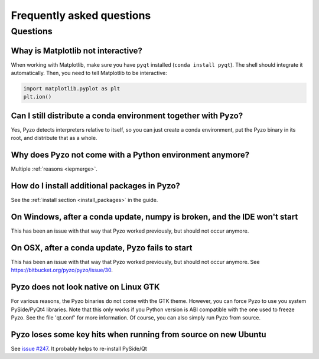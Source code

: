 .. _faq:

--------------------------
Frequently asked questions
--------------------------

Questions
---------


Whay is Matplotlib not interactive?
===================================

When working with Matplotlib, make sure you have ``pyqt`` installed
(``conda install pyqt``). The shell should integrate it automatically.
Then, you need to tell Matplotlib to be interactive:
    
.. code-block:: python

    import matplotlib.pyplot as plt
    plt.ion()


Can I still distribute a conda environment together with Pyzo?
==============================================================

Yes, Pyzo detects interpreters relative to itself, so you can just
create a conda environment, put the Pyzo binary in its root, and
distribute that as a whole.



Why does Pyzo not come with a Python environment anymore?
=========================================================

Multiple :ref:`reasons <iepmerge>`.


How do I install additional packages in Pyzo?
=============================================

See the :ref:`install section <install_packages>` in the guide.


On Windows, after a conda update, numpy is broken, and the IDE won't start
==========================================================================

This has been an issue with that way that Pyzo worked previously, but
should not occur anymore.


On OSX, after a conda update, Pyzo fails to start
=================================================

This has been an issue with that way that Pyzo worked previously, but
should not occur anymore. See https://bitbucket.org/pyzo/pyzo/issue/30.


Pyzo does not look native on Linux GTK
======================================

For various reasons, the Pyzo binaries do not come with the GTK theme.
However, you can force Pyzo to use you system PySide/PyQt4 libraries.
Note that this only works if you Python version is ABI compatible with the 
one used to freeze Pyzo. See the file 'qt.conf' for more information.
Of course, you can also simply run Pyzo from source.


Pyzo loses some key hits when running from source on new Ubuntu
===============================================================

See `issue #247 <https://bitbucket.org/iep-project/iep/issue/247/lost-key-hits>`_.
It probably helps to re-install PySide/Qt